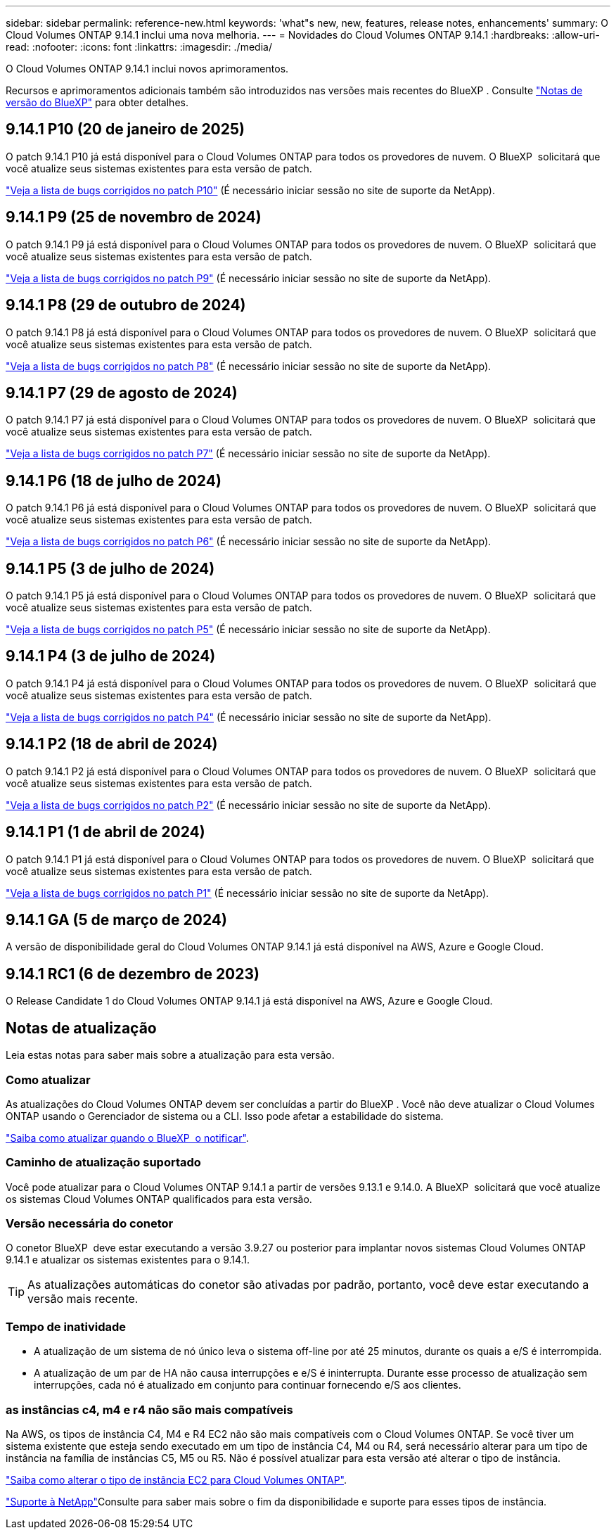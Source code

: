 ---
sidebar: sidebar 
permalink: reference-new.html 
keywords: 'what"s new, new, features, release notes, enhancements' 
summary: O Cloud Volumes ONTAP 9.14.1 inclui uma nova melhoria. 
---
= Novidades do Cloud Volumes ONTAP 9.14.1
:hardbreaks:
:allow-uri-read: 
:nofooter: 
:icons: font
:linkattrs: 
:imagesdir: ./media/


[role="lead"]
O Cloud Volumes ONTAP 9.14.1 inclui novos aprimoramentos.

Recursos e aprimoramentos adicionais também são introduzidos nas versões mais recentes do BlueXP . Consulte https://docs.netapp.com/us-en/bluexp-cloud-volumes-ontap/whats-new.html["Notas de versão do BlueXP"^] para obter detalhes.



== 9.14.1 P10 (20 de janeiro de 2025)

O patch 9.14.1 P10 já está disponível para o Cloud Volumes ONTAP para todos os provedores de nuvem. O BlueXP  solicitará que você atualize seus sistemas existentes para esta versão de patch.

https://mysupport.netapp.com/site/products/all/details/cloud-volumes-ontap/downloads-tab/download/62632/9.14.1P10["Veja a lista de bugs corrigidos no patch P10"^] (É necessário iniciar sessão no site de suporte da NetApp).



== 9.14.1 P9 (25 de novembro de 2024)

O patch 9.14.1 P9 já está disponível para o Cloud Volumes ONTAP para todos os provedores de nuvem. O BlueXP  solicitará que você atualize seus sistemas existentes para esta versão de patch.

https://mysupport.netapp.com/site/products/all/details/cloud-volumes-ontap/downloads-tab/download/62632/9.14.1P9["Veja a lista de bugs corrigidos no patch P9"^] (É necessário iniciar sessão no site de suporte da NetApp).



== 9.14.1 P8 (29 de outubro de 2024)

O patch 9.14.1 P8 já está disponível para o Cloud Volumes ONTAP para todos os provedores de nuvem. O BlueXP  solicitará que você atualize seus sistemas existentes para esta versão de patch.

https://mysupport.netapp.com/site/products/all/details/cloud-volumes-ontap/downloads-tab/download/62632/9.14.1P8["Veja a lista de bugs corrigidos no patch P8"^] (É necessário iniciar sessão no site de suporte da NetApp).



== 9.14.1 P7 (29 de agosto de 2024)

O patch 9.14.1 P7 já está disponível para o Cloud Volumes ONTAP para todos os provedores de nuvem. O BlueXP  solicitará que você atualize seus sistemas existentes para esta versão de patch.

https://mysupport.netapp.com/site/products/all/details/cloud-volumes-ontap/downloads-tab/download/62632/9.14.1P7["Veja a lista de bugs corrigidos no patch P7"^] (É necessário iniciar sessão no site de suporte da NetApp).



== 9.14.1 P6 (18 de julho de 2024)

O patch 9.14.1 P6 já está disponível para o Cloud Volumes ONTAP para todos os provedores de nuvem. O BlueXP  solicitará que você atualize seus sistemas existentes para esta versão de patch.

https://mysupport.netapp.com/site/products/all/details/cloud-volumes-ontap/downloads-tab/download/62632/9.14.1P6["Veja a lista de bugs corrigidos no patch P6"^] (É necessário iniciar sessão no site de suporte da NetApp).



== 9.14.1 P5 (3 de julho de 2024)

O patch 9.14.1 P5 já está disponível para o Cloud Volumes ONTAP para todos os provedores de nuvem. O BlueXP  solicitará que você atualize seus sistemas existentes para esta versão de patch.

https://mysupport.netapp.com/site/products/all/details/cloud-volumes-ontap/downloads-tab/download/62632/9.14.1P5["Veja a lista de bugs corrigidos no patch P5"^] (É necessário iniciar sessão no site de suporte da NetApp).



== 9.14.1 P4 (3 de julho de 2024)

O patch 9.14.1 P4 já está disponível para o Cloud Volumes ONTAP para todos os provedores de nuvem. O BlueXP  solicitará que você atualize seus sistemas existentes para esta versão de patch.

https://mysupport.netapp.com/site/products/all/details/cloud-volumes-ontap/downloads-tab/download/62632/9.14.1P4["Veja a lista de bugs corrigidos no patch P4"^] (É necessário iniciar sessão no site de suporte da NetApp).



== 9.14.1 P2 (18 de abril de 2024)

O patch 9.14.1 P2 já está disponível para o Cloud Volumes ONTAP para todos os provedores de nuvem. O BlueXP  solicitará que você atualize seus sistemas existentes para esta versão de patch.

https://mysupport.netapp.com/site/products/all/details/cloud-volumes-ontap/downloads-tab/download/62632/9.14.1P2["Veja a lista de bugs corrigidos no patch P2"^] (É necessário iniciar sessão no site de suporte da NetApp).



== 9.14.1 P1 (1 de abril de 2024)

O patch 9.14.1 P1 já está disponível para o Cloud Volumes ONTAP para todos os provedores de nuvem. O BlueXP  solicitará que você atualize seus sistemas existentes para esta versão de patch.

https://mysupport.netapp.com/site/products/all/details/cloud-volumes-ontap/downloads-tab/download/62632/9.14.1P1["Veja a lista de bugs corrigidos no patch P1"^] (É necessário iniciar sessão no site de suporte da NetApp).



== 9.14.1 GA (5 de março de 2024)

A versão de disponibilidade geral do Cloud Volumes ONTAP 9.14.1 já está disponível na AWS, Azure e Google Cloud.



== 9.14.1 RC1 (6 de dezembro de 2023)

O Release Candidate 1 do Cloud Volumes ONTAP 9.14.1 já está disponível na AWS, Azure e Google Cloud.



== Notas de atualização

Leia estas notas para saber mais sobre a atualização para esta versão.



=== Como atualizar

As atualizações do Cloud Volumes ONTAP devem ser concluídas a partir do BlueXP . Você não deve atualizar o Cloud Volumes ONTAP usando o Gerenciador de sistema ou a CLI. Isso pode afetar a estabilidade do sistema.

link:http://docs.netapp.com/us-en/bluexp-cloud-volumes-ontap/task-updating-ontap-cloud.html["Saiba como atualizar quando o BlueXP  o notificar"^].



=== Caminho de atualização suportado

Você pode atualizar para o Cloud Volumes ONTAP 9.14.1 a partir de versões 9.13.1 e 9.14.0. A BlueXP  solicitará que você atualize os sistemas Cloud Volumes ONTAP qualificados para esta versão.



=== Versão necessária do conetor

O conetor BlueXP  deve estar executando a versão 3.9.27 ou posterior para implantar novos sistemas Cloud Volumes ONTAP 9.14.1 e atualizar os sistemas existentes para o 9.14.1.


TIP: As atualizações automáticas do conetor são ativadas por padrão, portanto, você deve estar executando a versão mais recente.



=== Tempo de inatividade

* A atualização de um sistema de nó único leva o sistema off-line por até 25 minutos, durante os quais a e/S é interrompida.
* A atualização de um par de HA não causa interrupções e e/S é ininterrupta. Durante esse processo de atualização sem interrupções, cada nó é atualizado em conjunto para continuar fornecendo e/S aos clientes.




=== as instâncias c4, m4 e r4 não são mais compatíveis

Na AWS, os tipos de instância C4, M4 e R4 EC2 não são mais compatíveis com o Cloud Volumes ONTAP. Se você tiver um sistema existente que esteja sendo executado em um tipo de instância C4, M4 ou R4, será necessário alterar para um tipo de instância na família de instâncias C5, M5 ou R5. Não é possível atualizar para esta versão até alterar o tipo de instância.

link:https://docs.netapp.com/us-en/bluexp-cloud-volumes-ontap/task-change-ec2-instance.html["Saiba como alterar o tipo de instância EC2 para Cloud Volumes ONTAP"^].

link:https://mysupport.netapp.com/info/communications/ECMLP2880231.html["Suporte à NetApp"^]Consulte para saber mais sobre o fim da disponibilidade e suporte para esses tipos de instância.
